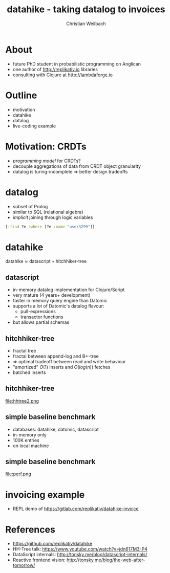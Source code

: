 #+Title: datahike - taking datalog to invoices
#+Author: Christian Weilbach
#+Email: christian@replikativ.io

#+OPTIONS: reveal_center:t reveal_progress:t reveal_history:t reveal_control:t
#+OPTIONS: reveal_mathjax:t reveal_rolling_Links:t reveal_keyboard:t reveal_overview:t num:nil
#+OPTIONS: reveal_slide_number:t
# +OPTIONS: reveal_width:1420 reveal_height:1080
#+OPTIONS: toc:nil
#+REVEAL_MARGIN: 0.1
#+REVEAL_MIN_SCALE: 0.6
#+REVEAL_MAX_SCALE: 1.2
#+REVEAL_TRANS: linear
#+REVEAL_THEME: simple
#+REVEAL_HLEVEL: 1
#+REVEAL_HEAD_PREAMBLE: <meta name="description" content="">

* About
  - future PhD student in probabilistic programming on Anglican
  - one author of http://replikativ.io libraries
  - consulting with Clojure at http://lambdaforge.io

* Outline
  - motivation
  - datahike
  - datalog
  - live-coding example
  
* Motivation: CRDTs
  - /programming model/ for CRDTs?
  - decouple aggregations of data from CRDT object granularity
  - datalog is turing-incomplete $\Rightarrow$ better design tradeoffs
	

* datalog
  - subset of Prolog
  - similar to SQL (relational algebra)
  - /implicit/ joining through logic variables
  #+BEGIN_SRC clojure
  [:find ?e :where [?e :name "user3299"]]
  #+END_SRC
	
* datahike
  $\text{datahike} \approx \text{datascript} + \text{hitchhiker-tree}$
  
** datascript
   - in-memory datalog implementation for Clojure/Script
   - very mature (4 years+ development)
   - faster in memory query engine than Datomic
   - supports a lot of Datomic's datalog flavour:
     + pull-expressions
     + transactor functions
   - but allows partial schemas

** hitchhiker-tree
   - fractal tree
   - fractal between append-log and B+-tree
   - $\Rightarrow$ optimal tradeoff between read and write behaviour
   - "amortized" $O(1)$ inserts and $O(log(n))$ fetches
   - batched inserts
	 

** hitchhiker-tree
   file:hhtree2.png
   
** simple baseline benchmark
   - databases: datahike, datomic, datascript
   - in-memory only
   - 100K entries
   - on local machine

** simple baseline benchmark
   file:perf.png
  
   
  
* invoicing example
  - REPL demo of https://gitlab.com/replikativ/datahike-invoice

  
* References
  - https://github.com/replikativ/datahike
  - HH-Tree talk: https://www.youtube.com/watch?v=jdn617M3-P4
  - DataScript internals: http://tonsky.me/blog/datascript-internals/
  - Reactive frontend vision: http://tonsky.me/blog/the-web-after-tomorrow/
